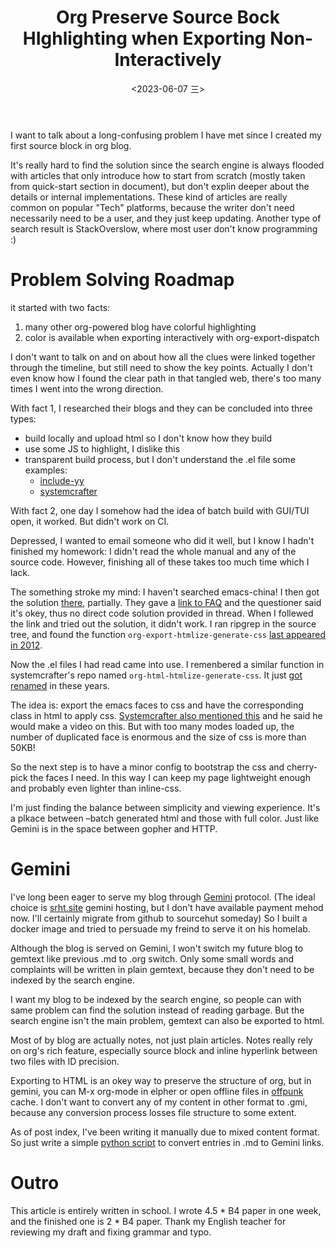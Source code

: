 #+TITLE: Org Preserve Source Bock HIghlighting when Exporting Non-Interactively
#+DATE: <2023-06-07 三>

I want to talk about a long-confusing problem I have met since I created my first source block in org blog.

It's really hard to find the solution since the search engine is always flooded with articles that only introduce how to start from scratch (mostly taken from quick-start section in document), but don't explin deeper about the details or internal implementations.
These kind of articles are really common on popular "Tech" platforms, because the writer don't need necessarily need to be a user, and they just keep updating.
Another type of search result is StackOverslow, where most user don't know programming :)

* Problem Solving Roadmap
it started with two facts:
1. many other org-powered blog have colorful highlighting
2. color is available when exporting interactively with org-export-dispatch

I don't want to talk on and on about how all the clues were linked together through the timeline, but still need to show the key points. Actually I don't even know how I found the clear path in that tangled web, there's too many times I went into the wrong direction.

With fact 1, I researched their blogs and they can be concluded into three types:
- build locally and upload html so I don't know how they build
- use some JS to highlight, I dislike this
- transparent build process, but I don't understand the .el file
  some examples:
  - [[https://github.com/include-yy/notes/blob/master/yynt.el][include-yy]]
  - [[https://codeberg.org/SystemCrafters/systemcrafters-site/src/branch/v2/publish.el][systemcrafter]]

With fact 2, one day I somehow had the idea of batch build with GUI/TUI open, it worked. But didn't work on CI.

Depressed, I wanted to email someone who did it well, but I know I hadn't finished my homework: I didn't read the whole manual and any of the source code. However, finishing all of these takes too much time which I lack.

The something stroke my mind: I haven't searched emacs-china! I then got the solution [[https://emacs-china.org/t/org-emacs-script-org-publish-all/20782][there]], partially. They gave a [[https://orgmode.org/worg/org-faq.html#preserving-faces-during-batch-export][link to FAQ]] and the questioner said it's okey, thus no direct code solution provided in thread. When I follewed the link and tried out the solution, it didn't work. I ran ripgrep in the source tree, and found the function =org-export-htmlize-generate-css= [[https://git.savannah.gnu.org/cgit/emacs.git/tree/lisp/org/ChangeLog.1?id=229f0b8dd3b92827b6e0c6fc105508e8b80858f5#n7641][last appeared in 2012]].

Now the .el files I had read came into use. I remenbered a similar function in systemcrafter's repo named =org-html-htmlize-generate-css=. It just [[https://git.sr.ht/~bzg/org-mode/commit/8134e80bdfb55bbce9aecf3f5958a2bd43cc0b63][got renamed]] in these years.

The idea is: export the emacs faces to css and have the corresponding class in html to apply css. [[https://systemcrafters.net/publishing-websites-with-org-mode/building-the-site/#generating-pages-with-code-blocks][Systemcrafter also mentioned this]] and he said he would make a video on this. But with too many modes loaded up, the number of duplicated face is enormous and the size of css is more than 50KB!

So the next step is to have a minor config to bootstrap the css and cherry-pick the faces I need. In this way I can keep my page lightweight enough and probably even lighter than inline-css.

I'm just finding the balance between simplicity and viewing experience. It's a plkace between --batch generated html and those with full color.
Just like Gemini is in the space between gopher and HTTP.

* Gemini
I've long been eager to serve my blog through [[https://gemini.circumlunar.space][Gemini]] protocol.
(The ideal choice is [[gemini://srht.site][srht.site]] gemini hosting, but I don't have available payment mehod now. I'll certainly migrate from github to sourcehut someday)
So I built a docker image and tried to persuade my freind to serve it on his homelab.

Although the blog is served on Gemini, I won't switch my future blog to gemtext like previous .md to .org switch. Only some small words and complaints will be written in plain gemtext, because they don't need to be indexed by the search engine.

I want my blog to be indexed by the search engine, so people can with same problem can find the solution instead of reading garbage. But the search engine isn't the main problem, gemtext can also be exported to html.

Most of by blog are actually notes, not just plain articles. Notes really rely on org's rich feature, especially source block and inline hyperlink between two files with ID precision.

Exporting to HTML is an okey way to preserve the structure of org, but in gemini, you can M-x org-mode in elpher or open offline files in [[./usenet_and_cli_browsers.org][offpunk]] cache.
I don't want to convert any of my content in other format to .gmi, because any conversion process losses file structure to some extent.

As of post index, I've been writing it manually due to mixed content format. So just write a simple [[https://github.com/dongdigua/dongdigua.github.io/blob/main/misc/mdlist2gmi.py][python script]] to convert entries in .md to Gemini links.


* Outro
This article is entirely written in school.
I wrote 4.5 * B4 paper in one week, and the finished one is 2 * B4 paper.
Thank my English teacher for reviewing my draft and fixing grammar and typo.
